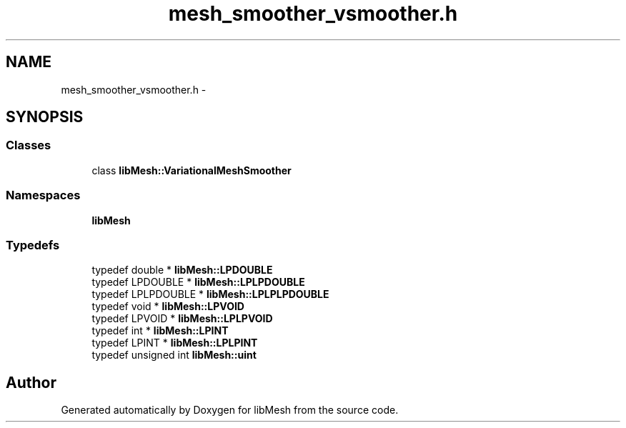 .TH "mesh_smoother_vsmoother.h" 3 "Tue May 6 2014" "libMesh" \" -*- nroff -*-
.ad l
.nh
.SH NAME
mesh_smoother_vsmoother.h \- 
.SH SYNOPSIS
.br
.PP
.SS "Classes"

.in +1c
.ti -1c
.RI "class \fBlibMesh::VariationalMeshSmoother\fP"
.br
.in -1c
.SS "Namespaces"

.in +1c
.ti -1c
.RI "\fBlibMesh\fP"
.br
.in -1c
.SS "Typedefs"

.in +1c
.ti -1c
.RI "typedef double * \fBlibMesh::LPDOUBLE\fP"
.br
.ti -1c
.RI "typedef LPDOUBLE * \fBlibMesh::LPLPDOUBLE\fP"
.br
.ti -1c
.RI "typedef LPLPDOUBLE * \fBlibMesh::LPLPLPDOUBLE\fP"
.br
.ti -1c
.RI "typedef void * \fBlibMesh::LPVOID\fP"
.br
.ti -1c
.RI "typedef LPVOID * \fBlibMesh::LPLPVOID\fP"
.br
.ti -1c
.RI "typedef int * \fBlibMesh::LPINT\fP"
.br
.ti -1c
.RI "typedef LPINT * \fBlibMesh::LPLPINT\fP"
.br
.ti -1c
.RI "typedef unsigned int \fBlibMesh::uint\fP"
.br
.in -1c
.SH "Author"
.PP 
Generated automatically by Doxygen for libMesh from the source code\&.
